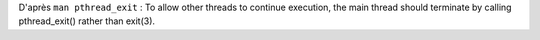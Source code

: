 D'après ``man pthread_exit`` : To allow other threads to continue 
execution, the main  thread should   terminate   by  calling  
pthread_exit()  rather  than exit(3).

